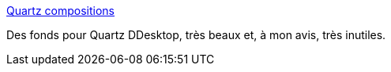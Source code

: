 :jbake-type: post
:jbake-status: published
:jbake-title: Quartz compositions
:jbake-tags: design,desktop,fun,screensaver,software,macosx,_mois_juil.,_année_2006
:jbake-date: 2006-07-28
:jbake-depth: ../
:jbake-uri: shaarli/1154100835000.adoc
:jbake-source: https://nicolas-delsaux.hd.free.fr/Shaarli?searchterm=http%3A%2F%2Fwww.quartzcompositions.com%2FphpBB2%2Fupload%2Findex.php&searchtags=design+desktop+fun+screensaver+software+macosx+_mois_juil.+_ann%C3%A9e_2006
:jbake-style: shaarli

http://www.quartzcompositions.com/phpBB2/upload/index.php[Quartz compositions]

Des fonds pour Quartz DDesktop, très beaux et, à mon avis, très inutiles.
